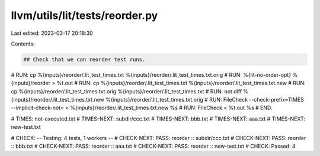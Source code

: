 llvm/utils/lit/tests/reorder.py
===============================

Last edited: 2023-03-17 20:18:30

Contents:

.. code-block:: py

    ## Check that we can reorder test runs.

# RUN: cp %{inputs}/reorder/.lit_test_times.txt %{inputs}/reorder/.lit_test_times.txt.orig
# RUN: %{lit-no-order-opt} %{inputs}/reorder > %t.out
# RUN: cp %{inputs}/reorder/.lit_test_times.txt %{inputs}/reorder/.lit_test_times.txt.new
# RUN: cp %{inputs}/reorder/.lit_test_times.txt.orig %{inputs}/reorder/.lit_test_times.txt
# RUN: not diff %{inputs}/reorder/.lit_test_times.txt.new %{inputs}/reorder/.lit_test_times.txt.orig
# RUN: FileCheck --check-prefix=TIMES --implicit-check-not= < %{inputs}/reorder/.lit_test_times.txt.new %s
# RUN: FileCheck < %t.out %s
# END.

# TIMES: not-executed.txt
# TIMES-NEXT: subdir/ccc.txt
# TIMES-NEXT: bbb.txt
# TIMES-NEXT: aaa.txt
# TIMES-NEXT: new-test.txt

# CHECK:     -- Testing: 4 tests, 1 workers --
# CHECK-NEXT: PASS: reorder :: subdir/ccc.txt
# CHECK-NEXT: PASS: reorder :: bbb.txt
# CHECK-NEXT: PASS: reorder :: aaa.txt
# CHECK-NEXT: PASS: reorder :: new-test.txt
# CHECK:     Passed: 4


